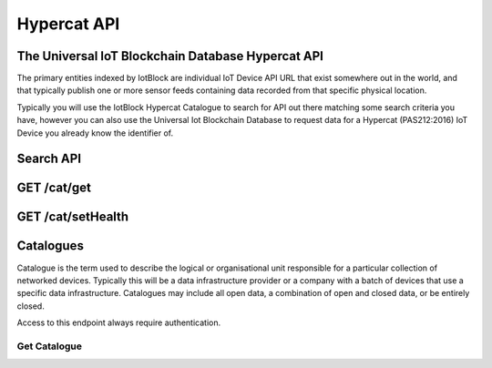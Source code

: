 .. _api-label:

Hypercat API
******

******************
The Universal IoT Blockchain Database Hypercat API
******************

The primary entities indexed by IotBlock are individual IoT Device API URL that exist
somewhere out in the world, and that typically publish one or more sensor feeds
containing data recorded from that specific physical location.

Typically you will use the IotBlock Hypercat Catalogue to search for API out there matching
some search criteria you have, however you can also use the Universal Iot Blockchain Database to
request data for a Hypercat (PAS212:2016) IoT Device you already know the identifier of.

******************
Search API
******************

.. http:get:: /cat

   Search for things indexed by IotBlock. If you make a request without
   specifying any query parameters you will receive a **400 Bad Request**
   response, as the IotBlock API currently requires you to specify some
   criteria when searching the API.

   **Example Request**:

   .. sourcecode:: http

      GET /cat/?rel=urn:X-hypercat:rels:healthStatus&val=Provisioning HTTP/1.1
      Host: iotblock.io
      Authorization: eyJhbGciOiJIUzI1NiIsInR5cCI6IkpXVCJ9...

   **Example Response**:

   .. sourcecode:: http

      HTTP/1.1 200 OK
      Access-Control-Allow-Origin: *
      Content-Type: application/vnd.api+json

      {
        "catalogue-metadata": [
            {
                "rel": "urn:Xhypercat:rels:supportsSearch", 
                "val": "urn:X-hypercat:search:simple"
            }, 
            {
                "rel": "urn:X-space:rels:launchDate", 
                "val": "2018-04-24"
            }, 
            {
                "rel": "urn:X-hypercat:rels:lastUpdated", 
                "val": "2018-04-241T11:23:27Z"
            }, 
            {
                "rel": "http://www.w3.org/2003/01/geo/wgs84_pos#lat", 
                "val": "51.508775"
            }, 
            {
                "rel": "http://www.w3.org/2003/01/geo/wgs84_pos#long", 
                "val": "-0.116993"
            }, 
            {
                "rel": "urn:X-hypercat:rels:isContentType", 
                "val": "application/vnd.hypercat.catalogue+json"
            }, 
            {
                "rel": "urn:X-hypercat:rels:hasDescription:en", 
                "val": ""
            }, 
            {
                "rel": "urn:X-hypercat:rels:health", 
                "val": "0"
            }, 
            {
                "rel": "urn:X-hypercat:rels:healthStatus", 
                "val": "Provisioning"
            }
        ], 
        "items": []
    }

   :query rel: full text search string to only return things that match the given query.
   :query val: full text search string to only return things that match the given query.
   :query geobound-minlong: numerical value representing the minimum longitude of a bounding box allowing clients to request things within a specific geographical area.
   :query geobound-minlat: numerical value representing the minimum latitude of a bounding box allowing clients to request things within a specific geographical area.
   :query geobound-maxlong: numerical value representing the maximum longitude of a bounding box allowing clients to request things within a specific geographical area.
   :query geobound-maxlat: numerical value representing the maximum latitude of a bounding box allowing clients to request things within a specific geographical area.
   :query geo-long: numerical value representing the longitude coordinate of geographic point allowing clients to request things within a specific geographical area.
   :query geo-lat:numerical value representing the latitude coordinate of a geographic point allowing clients to request things within a specific geographical area.
   :query geo-radius: numerical value representing radius in meters allowing clients to request things within a specific geographical area.
   :query sort: parameter that specifies how results are sorted. Permitted values are ``score`` or ``distance``. Default value is ``score`` meaning results are returned in order of _best_ to _worst_. Each value can also be negated by prefixing with a **-**, i.e. ``-distance``.
   :query limit: numerical value indicating how many results should be returned in each response. Default value is 50.
   :query starting-after: string parameter used when paginating to navigate to the next page of results. The value of this parameter is calculated on the server, so clients should not expect to be able to infer the value for this parameter, rather they **must** just use the *next* link returned by the server.
   :query starting-before: string parameter used when paginating to navigate to the previous page of results. The value of this parameter is calculated on the server so clients should not expect to be able to infer the value of this parameter, rather they **must** just use the *previous* link returned by the server.
   :>jsonarr type: JSON API requires all resource documents to specify a type, all things return a type of ``thing``.
   :>jsonarr id: The UID of the Hypercat (PAS212:2016) IoT Device
   :>jsonarr attributes: A JSON object containing the attributes of the Hypercat (PAS212:2016) IoT Device described below.
   :>json title: The title of the Hypercat (PAS212:2016) IoT Device
   :>json description: The description of the Hypercat (PAS212:2016) IoT Device (may be null).
   :status 200: response was handled successfully
   :status 400: client error - either a request with no parameters was made, or an invalid parameter combination was submitted.
   :status 500: internal server error

******************
GET /cat/get
******************

.. http:get:: https://iotblock.io/cat/get?href=:href

   Get a hypercat catalogue with URL `href`.

   **Example Request**:

   .. sourcecode:: http

      GET /cat/get?href=https://iotblock.io/cat HTTP/1.1
      Host: iotblock.io
      Authorization: eyJhbGciOiJIUzI1NiIsInR5cCI6IkpXVCJ9...

   **Example Response**:

   .. sourcecode:: http

      HTTP/1.1 200 OK
      Access-Control-Allow-Origin: *
      Content-Type: application/vnd.api+json

      {
        "catalogue-metadata": [
            {
                "rel": "urn:Xhypercat:rels:supportsSearch", 
                "val": "urn:X-hypercat:search:simple"
            }, 
            {
                "rel": "urn:X-space:rels:launchDate", 
                "val": "2018-04-24"
            }, 
            {
                "rel": "urn:X-hypercat:rels:lastUpdated", 
                "val": "2018-04-241T11:23:27Z"
            }, 
            {
                "rel": "http://www.w3.org/2003/01/geo/wgs84_pos#lat", 
                "val": "51.508775"
            }, 
            {
                "rel": "http://www.w3.org/2003/01/geo/wgs84_pos#long", 
                "val": "-0.116993"
            }, 
            {
                "rel": "urn:X-hypercat:rels:isContentType", 
                "val": "application/vnd.hypercat.catalogue+json"
            }, 
            {
                "rel": "urn:X-hypercat:rels:hasDescription:en", 
                "val": ""
            }
        ], 
        "items": [
            {
                "href": "https://iotblock.io/cat/brand", 
                "item-metadata": [
                    {
                        "rel": "urn:Xhypercat:rels:supportsSearch", 
                        "val": "urn:X-hypercat:search:simple"
                    }, 
                    {
                        "rel": "urn:X-space:rels:launchDate", 
                        "val": "2018-04-24"
                    }, 
                    {
                        "rel": "urn:X-hypercat:rels:lastUpdated", 
                        "val": "2018-04-241T11:24:58Z"
                    }, 
                    {
                        "rel": "http://www.w3.org/2003/01/geo/wgs84_pos#lat", 
                        "val": "51.508775"
                    }, 
                    {
                        "rel": "http://www.w3.org/2003/01/geo/wgs84_pos#long", 
                        "val": "-0.116993"
                    }, 
                    {
                        "rel": "urn:X-hypercat:rels:isContentType", 
                        "val": "application/vnd.hypercat.catalogue+json"
                    }, 
                    {
                        "rel": "urn:X-hypercat:rels:hasDescription:en", 
                        "val": ""
                    }
                ]
            }, 
            {
                "href": "https://iotblock.io/cat/brand/iotblock", 
                "item-metadata": [
                    {
                        "rel": "urn:Xhypercat:rels:supportsSearch", 
                        "val": "urn:X-hypercat:search:simple"
                    }, 
                    {
                        "rel": "urn:X-space:rels:launchDate", 
                        "val": "2018-04-24"
                    }, 
                    {
                        "rel": "urn:X-hypercat:rels:lastUpdated", 
                        "val": "2018-04-241T11:26:39Z"
                    }, 
                    {
                        "rel": "http://www.w3.org/2003/01/geo/wgs84_pos#lat", 
                        "val": "51.508775"
                    }, 
                    {
                        "rel": "http://www.w3.org/2003/01/geo/wgs84_pos#long", 
                        "val": "-0.116993"
                    }, 
                    {
                        "rel": "urn:X-hypercat:rels:isContentType", 
                        "val": "application/vnd.hypercat.catalogue+json"
                    }, 
                    {
                        "rel": "urn:X-hypercat:rels:hasDescription:en", 
                        "val": ""
                    }
                ]
            }, 
            {
                "href": "https://iotblock.io/cat/location", 
                "item-metadata": [
                    {
                        "rel": "urn:Xhypercat:rels:supportsSearch", 
                        "val": "urn:X-hypercat:search:simple"
                    }, 
                    {
                        "rel": "urn:X-space:rels:launchDate", 
                        "val": "2018-04-24"
                    }, 
                    {
                        "rel": "urn:X-hypercat:rels:lastUpdated", 
                        "val": "2018-04-241T11:28:40Z"
                    }, 
                    {
                        "rel": "http://www.w3.org/2003/01/geo/wgs84_pos#lat", 
                        "val": "51.508775"
                    }, 
                    {
                        "rel": "http://www.w3.org/2003/01/geo/wgs84_pos#long", 
                        "val": "-0.116993"
                    }, 
                    {
                        "rel": "urn:X-hypercat:rels:isContentType", 
                        "val": "application/vnd.hypercat.catalogue+json"
                    }
                ]
            }, 
            {
                "href": "https://iotblock.io/cat/location/earth", 
                "item-metadata": [
                    {
                        "rel": "urn:Xhypercat:rels:supportsSearch", 
                        "val": "urn:X-hypercat:search:simple"
                    }, 
                    {
                        "rel": "urn:X-space:rels:launchDate", 
                        "val": "2018-04-24"
                    }, 
                    {
                        "rel": "urn:X-hypercat:rels:lastUpdated", 
                        "val": "2018-04-241T11:30:11Z"
                    }, 
                    {
                        "rel": "http://www.w3.org/2003/01/geo/wgs84_pos#lat", 
                        "val": "51.508775"
                    }, 
                    {
                        "rel": "http://www.w3.org/2003/01/geo/wgs84_pos#long", 
                        "val": "-0.116993"
                    }, 
                    {
                        "rel": "urn:X-hypercat:rels:isContentType", 
                        "val": "application/vnd.hypercat.catalogue+json"
                    }, 
                    {
                        "rel": "urn:X-hypercat:rels:hasDescription:en", 
                        "val": ""
                    }
                ]
            }, 
            {
                "href": "https://iotblock.io/cat/location/earth/singapore", 
                "item-metadata": [
                    {
                        "rel": "urn:Xhypercat:rels:supportsSearch", 
                        "val": "urn:X-hypercat:search:simple"
                    }, 
                    {
                        "rel": "urn:X-space:rels:launchDate", 
                        "val": "2018-04-24"
                    }, 
                    {
                        "rel": "urn:X-hypercat:rels:lastUpdated", 
                        "val": "2018-04-241T11:31:52Z"
                    }, 
                    {
                        "rel": "http://www.w3.org/2003/01/geo/wgs84_pos#lat", 
                        "val": "51.508775"
                    }, 
                    {
                        "rel": "http://www.w3.org/2003/01/geo/wgs84_pos#long", 
                        "val": "-0.116993"
                    }, 
                    {
                        "rel": "urn:X-hypercat:rels:isContentType", 
                        "val": "application/vnd.hypercat.catalogue+json"
                    }, 
                    {
                        "rel": "urn:X-hypercat:rels:hasDescription:en", 
                        "val": ""
                    }
                ]
            }, 
            {
                "href": "https://iotblock.io/cat/location/earth/singapore/changee", 
                "item-metadata": [
                    {
                        "rel": "urn:Xhypercat:rels:supportsSearch", 
                        "val": "urn:X-hypercat:search:simple"
                    }, 
                    {
                        "rel": "urn:X-space:rels:launchDate", 
                        "val": "2018-04-24"
                    }, 
                    {
                        "rel": "urn:X-hypercat:rels:lastUpdated", 
                        "val": "2018-04-241T11:33:24Z"
                    }, 
                    {
                        "rel": "http://www.w3.org/2003/01/geo/wgs84_pos#lat", 
                        "val": "51.508775"
                    }, 
                    {
                        "rel": "http://www.w3.org/2003/01/geo/wgs84_pos#long", 
                        "val": "-0.116993"
                    }, 
                    {
                        "rel": "urn:X-hypercat:rels:isContentType", 
                        "val": "application/vnd.hypercat.catalogue+json"
                    }, 
                    {
                        "rel": "urn:X-hypercat:rels:hasDescription:en", 
                        "val": ""
                    }
                ]
            }, 
            {
                "href": "https://iotblock.io/cat/location/earth/singapore/changee/airport", 
                "item-metadata": [
                    {
                        "rel": "urn:Xhypercat:rels:supportsSearch", 
                        "val": "urn:X-hypercat:search:simple"
                    }, 
                    {
                        "rel": "urn:X-space:rels:launchDate", 
                        "val": "2018-04-24"
                    }, 
                    {
                        "rel": "urn:X-hypercat:rels:lastUpdated", 
                        "val": "2018-04-241T11:34:55Z"
                    }, 
                    {
                        "rel": "http://www.w3.org/2003/01/geo/wgs84_pos#lat", 
                        "val": "51.508775"
                    }, 
                    {
                        "rel": "http://www.w3.org/2003/01/geo/wgs84_pos#long", 
                        "val": "-0.116993"
                    }
                ]
            }
        ]
    }
     
   :param string href: the URL of the resource.
   :query tag: if you pass an optional tag parameter you can restrict the channels returned to just those containing this tag.
   :resheader Access-Control-Allow-Origin: CORS header indicating that the API resource is available without origin restrictions.
   :status 200: response was handled successfully.
   :status 404: IotBlock was unable to find the specified resource.
   :status 500: Internal server error
   
******************
GET /cat/setHealth
******************

.. http:get:: /cat/setHealth

   Update health integrity of a device with URL `href` with Health `health`.

   **Example Request**:

   .. sourcecode:: http

      GET /cat/setHealth?url=http://iotdevice.url&health=1 HTTP/1.1
      Host: iotblock.io
      Authorization: eyJhbGciOiJIUzI1NiIsInR5cCI6IkpXVCJ9...

   **Example Response**:

   .. sourcecode:: http

      HTTP/1.1 200 OK
      Access-Control-Allow-Origin: *
      Content-Type: application/vnd.api+json

      {
        "address": "0xa6d786355aebe89997b214c9eb653b37ca23dac5", 
        "balance": 1000000000000000, 
        "eth_recv": 2050000000000000, 
        "health": 1, 
        "isOwner": false, 
        "state": 1, 
        "tokens": 2050000000000000, 
        "vault": "0xa6D786355aEbE89997b214c9Eb653B37cA23daC5"
      }

   :param string id: the unique IotBlock id of the resource.
   :query tag: if you pass an optional tag parameter you can restrict the channels returned to just those containing this tag.
   :resheader Access-Control-Allow-Origin: CORS header indicating that the API resource is available without origin restrictions.
   :status 200: response was handled successfully.
   :status 404: IotBlock was unable to find the specified resource.
   :status 500: Internal server error

******************
Catalogues
******************

Catalogue is the term used to describe the logical or organisational unit
responsible for a particular collection of networked devices. Typically this
will be a data infrastructure provider or a company with a batch of devices
that use a specific data infrastructure. Catalogues may include all open data, a
combination of open and closed data, or be entirely closed.

Access to this endpoint always require authentication.

Get Catalogue
============

.. http:get:: /cat/:id

   Get a single provider with identifier `id`.

   **Example Request**:

   .. sourcecode:: http

      GET /cat/airqualitynetwork HTTP/1.1
      Host: iotblock.io
      Authorization: dGVzdCBzdHJpbmcgMTIzIHRlc3Qgc3RyaW5nIDEyMyB0ZXN0IHN0cmlu...

   **Example Response**:

   .. sourcecode:: http

      HTTP/1.1 200 OK
      Access-Control-Allow-Origin: *
      Content-Type: application/vnd.api+json

      {
        "data": {
          "type": "provider",
          "id": "airqualitynetwork",
          "attributes": {
            "name": "Air Quality Network",
            "description": "Global network of air quality data",
            "website": "http://airqualitynetwork.org",
            "icon_url": null,
            "admin": true
          }
        },
        "links": {
          "self": "https://iotblock.io/v1/cat/airqualitynetwork"
        }
      }

   :param id: provider's unique identifier
   :reqheader Authorization: required authorization credentials supplied either as JWT based ``Bearer`` authentication or as properly encoded HTTP ``Basic`` credentials
   :status 200: request succeeded
   :status 404: resource not found
   :status 403: invalid authorization credentials supplied
